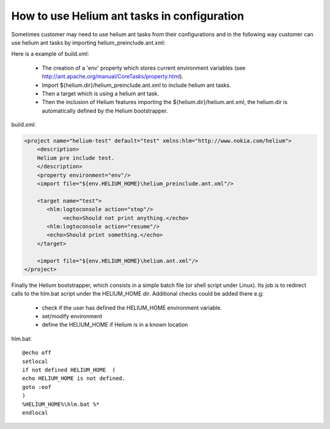 

How to use Helium  ant tasks in configuration
=============================================

Sometimes customer may need to use helium ant tasks from their configurations and in the 
following way customer can use helium ant tasks by importing helium_preinclude.ant.xml:

Here is a example of build.xml:
   
   * The creation of a 'env' property which stores current environment variables (see http://ant.apache.org/manual/CoreTasks/property.html).
   * Import ${helium.dir}/helium_preinclude.ant.xml  to include helium ant tasks. 
   * Then a target which is using a helium ant task.
   * Then the inclusion of Helium features importing the ${helium.dir}/helium.ant.xml, the helium.dir is automatically defined by the Helium bootstrapper.

build.xml:

.. code-block:: xml

    <project name="helium-test" default="test" xmlns:hlm="http://www.nokia.com/helium"> 
        <description>
        Helium pre include test.
        </description>
        <property environment="env"/>
        <import file="${env.HELIUM_HOME}\helium_preinclude.ant.xml"/>   
            
        <target name="test">
           <hlm:logtoconsole action="stop"/>
                <echo>Should not print anything.</echo>
           <hlm:logtoconsole action="resume"/>
           <echo>Should print something.</echo>       
        </target>
        
        <import file="${env.HELIUM_HOME}\helium.ant.xml"/>           
    </project>    


Finally the Helium bootstrapper, which consists in a simple batch file (or shell script under Linux).
Its job is to redirect calls to the hlm.bat script under the HELIUM_HOME dir. Additional checks could be added there e.g:
   
   * check if the user has defined the HELIUM_HOME environment variable. 
   * set/modify environment
   * define the HELIUM_HOME if Helium is in a known location

hlm.bat::
   
   @echo off
   setlocal
   if not defined HELIUM_HOME  ( 
   echo HELIUM_HOME is not defined.
   goto :eof 
   )
   %HELIUM_HOME%\hlm.bat %*
   endlocal

